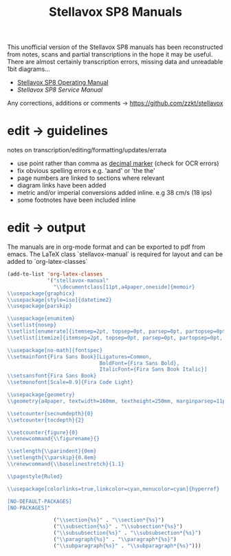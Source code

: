 # -*- mode: org; coding: utf-8; -*-
#+author:
#+title: Stellavox SP8 Manuals

This unofficial version of the Stellavox SP8 manuals has been reconstructed from notes, scans and partial transcriptions in the hope it may be useful. There are almost certainly transcription errors, missing data and unreadable 1bit diagrams…

- [[https://github.com/zzkt/stellavox/raw/endless/Stellavox%20SP8%20Operating%20Manual.pdf][Stellavox SP8 Operating Manual]]
- [[ https://github.com/zzkt/stellavox/raw/endless/Stellavox%20SP8%20Service%20Manual.pdf][Stellavox SP8 Service Manual]]

Any corrections, additions or comments → https://github.com/zzkt/stellavox

[[file:img/stellavox_sp8-4.jpg]]

* edit → guidelines

notes on transcription/editing/formatting/updates/errata
 - use point rather than comma as [[https://en.wikipedia.org/wiki/Decimal_separator][decimal marker]] (check for OCR errors)
 - fix obvious spelling errors e.g. 'aand' or 'the the'
 - page numbers are linked to sections where relevant
 - diagram links have been added
 -  metric and/or imperial conversions added inline. e.g 38 cm/s (18 ips)
 - some footnotes have been included inline

* edit → output

The manuals are in org-mode format and can be exported to pdf from emacs. The LaTeX class `stellavox-manual` is required for  layout and can be added to `org-latex-classes`

#+BEGIN_SRC emacs-lisp :results output silent
(add-to-list 'org-latex-classes
             '("stellavox-manual"
               "\\documentclass[11pt,a4paper,oneside]{memoir}
\\usepackage{graphicx}
\\usepackage[style=iso]{datetime2}
\\usepackage{parskip}

\\usepackage{enumitem}
\\setlist{nosep}
\\setlist[enumerate]{itemsep=2pt, topsep=0pt, parsep=0pt, partopsep=0pt, leftmargin=2em}
\\setlist[itemize]{itemsep=2pt, topsep=0pt, parsep=0pt, partopsep=0pt, leftmargin=2em}

\\usepackage[no-math]{fontspec}
\\setmainfont{Fira Sans Book}[Ligatures=Common,
                              BoldFont={Fira Sans Bold},
                              ItalicFont={Fira Sans Book Italic}]
\\setsansfont{Fira Sans Book}
\\setmonofont[Scale=0.9]{Fira Code Light}

\\usepackage{geometry}
\\geometry{a4paper, textwidth=160mm, textheight=250mm, marginparsep=11pt, marginparwidth=15mm}

\\setcounter{secnumdepth}{0}
\\setcounter{tocdepth}{2}

\\setcounter{figure}{0}
\\renewcommand{\\figurename}{}

\\setlength{\\parindent}{0em}
\\setlength{\\parskip}{0.8em}
\\renewcommand{\\baselinestretch}{1.1}

\\pagestyle{Ruled}

\\usepackage[colorlinks=true,linkcolor=cyan,menucolor=cyan]{hyperref}

[NO-DEFAULT-PACKAGES]
[NO-PACKAGES]"

               ("\\section{%s}" . "\\section*{%s}")
               ("\\subsection{%s}" . "\\subsection*{%s}")
               ("\\subsubsection{%s}" . "\\subsubsection*{%s}")
               ("\\paragraph{%s}" . "\\paragraph*{%s}")
               ("\\subparagraph{%s}" . "\\subparagraph*{%s}")))
#+END_SRC
